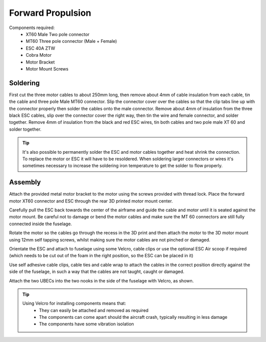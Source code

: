 Forward Propulsion
=====================


Components required:
 - XT60 Male Two pole connector
 - MT60 Three pole connector (Male + Female)
 - ESC 40A ZTW
 - Cobra Motor
 - Motor Bracket
 - Motor Mount Screws

.. image:: /images/FWDParts_SM.jpg
    :target: /images/FWDParts.jpg


Soldering
^^^^^^^^^^

First cut the three motor cables to about 250mm long, then remove about 4mm of cable insulation from each cable, tin the cable and three pole Male MT60 connector.
Slip the connector cover over the cables so that the clip tabs line up with the connector properly then solder the cables onto the male connector.
Remove about 4mm of insulation from the three black ESC cables, slip over the connector cover the right way, then tin the wire and female connector, and solder together.
Remove 4mm of insulation from the black and red ESC wires, tin both cables and two pole male XT 60 and solder together.

.. image:: /images/FWDMotorSolder_SM.jpg
    :target: /images/FWDMotorSolder.jpg

.. Tip::
  It's also possible to permanently solder the ESC and motor cables together and heat shrink the connection.
  To replace the motor or ESC it will have to be resoldered. When soldering larger connectors or wires it's sometimes necessary to increase the soldering iron temperature to get the solder to flow properly.

Assembly
^^^^^^^^^

Attach the provided metal motor bracket to the motor using the screws provided with thread lock.
Place the forward motor XT60 connector and ESC through the rear 3D printed motor mount center.

.. image:: /images/FWDMotorCable_SM.jpg
    :target: /images/FWDMotorCable.jpg

Carefully pull the ESC back towards the center of the airframe and guide the cable and motor until it is seated against the motor mount.
Be careful not to damage or bend the motor cables and make sure the MT 60 connectors are still fully connected inside the fuselage.

.. image:: /images/FWDMotorMount_SM.jpg
    :target: /images/FWDMotorMount.jpg

Rotate the motor so the cables go through the recess in the 3D print and then attach the motor to the 3D motor mount using 12mm self tapping screws, whilst making sure the motor cables are not pinched or damaged.

.. image:: /images/MountESC_SM.jpg
    :target: /images/MountESC.jpg

Orientate the ESC and attach to fuselage using some Velcro, cable clips or use the optional ESC Air scoop if required (which needs to be cut out of the foam in the right position, so the ESC can be placed in it)

.. image:: /images/MountLoom_SM.jpg
    :target: /images/MountLoom.jpg


Use self adhesive cable clips, cable ties and cable wrap to attach the cables in the correct position directly against the side of the fuselage, in such a way that the cables are not taught, caught or damaged.


.. image:: /images/MountUBEC_SM.jpg
    :target: /images/MountUBEC.jpg

Attach the two UBECs into the two nooks in the side of the fuselage with Velcro, as shown.

.. Tip::
  Using Velcro for installing components means that:
   - They can easily be attached and removed as required
   - The components can come apart should the aircraft crash, typically resulting in less damage
   - The components have some vibration isolation
